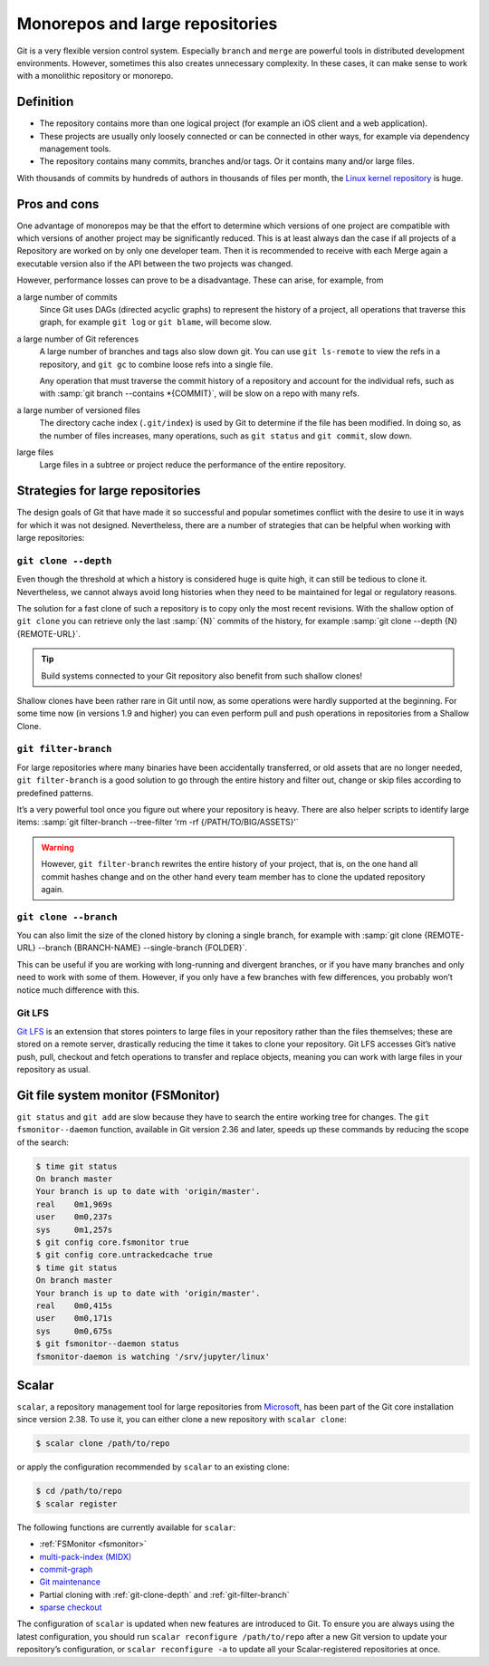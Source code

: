 Monorepos and large repositories
================================

Git is a very flexible version control system. Especially ``branch`` and
``merge`` are powerful tools in distributed development environments. However,
sometimes this also creates unnecessary complexity. In these cases, it can make
sense to work with a monolithic repository or monorepo.

Definition
----------

* The repository contains more than one logical project (for example an iOS
  client and a web application).
* These projects are usually only loosely connected or can be connected in other
  ways, for example via dependency management tools.
* The repository contains many commits, branches and/or tags. Or it contains
  many and/or large files.

With thousands of commits by hundreds of authors in thousands of files per
month, the `Linux kernel repository <https://github.com/torvalds/linux/>`_ is
huge.

Pros and cons
-------------

One advantage of monorepos may be that the effort to determine which versions of
one project are compatible with which versions of another project may be
significantly reduced. This is at least always dan the case if all projects of a
Repository are worked on by only one developer team. Then it is recommended to
receive with each Merge again a executable version also if the API between the
two projects was changed.

However, performance losses can prove to be a disadvantage. These can arise, for
example, from

a large number of commits
    Since Git uses DAGs (directed acyclic graphs) to represent the history of a
    project, all operations that traverse this graph, for example ``git log`` or
    ``git blame``, will become slow.
a large number of Git references
    A large number of branches and tags also slow down git. You can use ``git
    ls-remote`` to view the refs in a repository, and ``git gc`` to combine
    loose refs into a single file.

    Any operation that must traverse the commit history of a repository and
    account for the individual refs, such as with :samp:`git branch --contains
    *{COMMIT}`, will be slow on a repo with many refs.

a large number of versioned files
    The directory cache index (``.git/index``) is used by Git to determine if
    the file has been modified. In doing so, as the number of files increases,
    many operations, such as ``git status`` and ``git commit``, slow down.
large files
    Large files in a subtree or project reduce the performance of the entire
    repository.

Strategies for large repositories
---------------------------------

The design goals of Git that have made it so successful and popular sometimes
conflict with the desire to use it in ways for which it was not designed.
Nevertheless, there are a number of strategies that can be helpful when working
with large repositories:

.. _git-clone-depth:

``git clone --depth``
~~~~~~~~~~~~~~~~~~~~~

Even though the threshold at which a history is considered huge is quite high,
it can still be tedious to clone it. Nevertheless, we cannot always avoid long
histories when they need to be maintained for legal or regulatory reasons.

The solution for a fast clone of such a repository is to copy only the most
recent revisions. With the shallow option of ``git clone`` you can retrieve only
the last :samp:`{N}` commits of the history, for example :samp:`git clone
--depth {N} {REMOTE-URL}`.

.. tip::
   Build systems connected to your Git repository also benefit from such shallow
   clones!

Shallow clones have been rather rare in Git until now, as some operations were
hardly supported at the beginning. For some time now (in versions 1.9 and
higher) you can even perform pull and push operations in repositories from a
Shallow Clone.

.. _git-filter-branch:

``git filter-branch``
~~~~~~~~~~~~~~~~~~~~~

For large repositories where many binaries have been accidentally transferred,
or old assets that are no longer needed, ``git filter-branch`` is a good
solution to go through the entire history and filter out, change or skip files
according to predefined patterns.

It’s a very powerful tool once you figure out where your repository is heavy.
There are also helper scripts to identify large items: :samp:`git filter-branch
--tree-filter 'rm -rf {/PATH/TO/BIG/ASSETS}'`

.. warning::
   However, ``git filter-branch`` rewrites the entire history of your project,
   that is, on the one hand all commit hashes change and on the other hand every
   team member has to clone the updated repository again.

.. seealso::
   * `How to tear apart a repository: the Git way
     <https://www.atlassian.com/blog/git/tear-apart-repository-git-way?>`_

``git clone --branch``
~~~~~~~~~~~~~~~~~~~~~~

You can also limit the size of the cloned history by cloning a single branch,
for example with :samp:`git clone {REMOTE-URL} --branch {BRANCH-NAME}
--single-branch {FOLDER}`.

This can be useful if you are working with long-running and divergent branches,
or if you have many branches and only need to work with some of them. However,
if you only have a few branches with few differences, you probably won’t notice
much difference with this.

Git LFS
~~~~~~~

`Git LFS <https://git-lfs.github.com/>`_ is an extension that stores pointers to
large files in your repository rather than the files themselves; these are
stored on a remote server, drastically reducing the time it takes to clone your
repository. Git LFS accesses Git’s native push, pull, checkout and fetch
operations to transfer and replace objects, meaning you can work with large
files in your repository as usual.

.. _fsmonitor:

Git file system monitor (FSMonitor)
-----------------------------------

``git status`` and ``git add`` are slow because they have to search the entire
working tree for changes. The ``git fsmonitor--daemon`` function, available in
Git version 2.36 and later, speeds up these commands by reducing the scope of
the search:

.. code-block::

    $ time git status
    On branch master
    Your branch is up to date with 'origin/master'.
    real    0m1,969s
    user    0m0,237s
    sys     0m1,257s
    $ git config core.fsmonitor true
    $ git config core.untrackedcache true
    $ time git status
    On branch master
    Your branch is up to date with 'origin/master'.
    real    0m0,415s
    user    0m0,171s
    sys     0m0,675s
    $ git fsmonitor--daemon status
    fsmonitor-daemon is watching '/srv/jupyter/linux'

.. seealso::
   * `Improve Git monorepo performance with a file system monitor
     <https://github.blog/2022-06-29-improve-git-monorepo-performance-with-a-file-system-monitor/>`_
   * `Scaling monorepo maintenance
     <https://github.blog/2021-04-29-scaling-monorepo-maintenance/>`_

Scalar
------

``scalar``, a repository management tool for large repositories from `Microsoft
<https://devblogs.microsoft.com/devops/introducing-scalar/>`_, has been part of
the Git core installation since version 2.38. To use it, you can either clone a
new repository with ``scalar clone``:

.. code-block:: console

    $ scalar clone /path/to/repo

or apply the configuration recommended by ``scalar`` to an existing clone:

.. code-block:: console

    $ cd /path/to/repo
    $ scalar register

The following functions are currently available for ``scalar``:

* :ref:`FSMonitor <fsmonitor>`
* `multi-pack-index (MIDX) <https://git-scm.com/docs/multi-pack-index>`_
* `commit-graph <https://git-scm.com/docs/git-commit-graph>`_
* `Git maintenance <https://git-scm.com/docs/git-maintenance>`_
* Partial cloning with :ref:`git-clone-depth` and :ref:`git-filter-branch`
* `sparse checkout <https://git-scm.com/docs/git-sparse-checkout>`_

The configuration of ``scalar`` is updated when new features are introduced to
Git. To ensure you are always using the latest configuration, you should run
``scalar reconfigure /path/to/repo`` after a new Git version to update your
repository’s configuration, or ``scalar reconfigure -a`` to update all your
Scalar-registered repositories at once.

.. seealso::
   * `Git - scalar Documentation <https://git-scm.com/docs/scalar>`_
